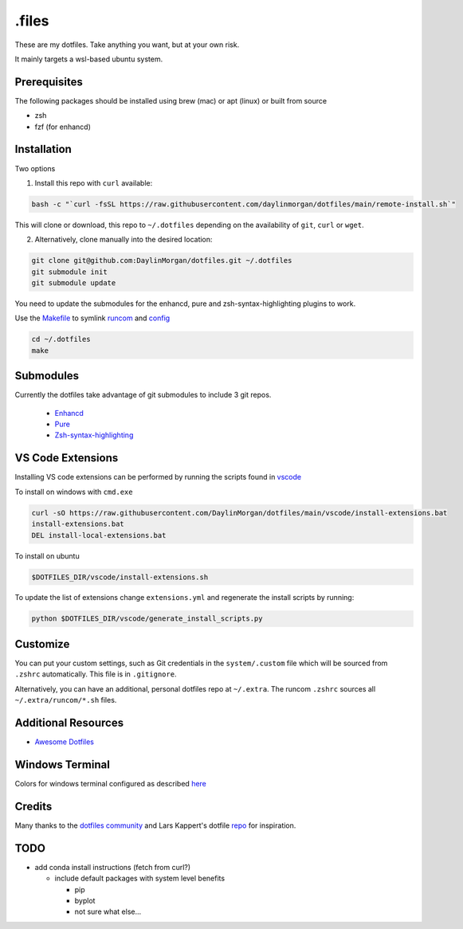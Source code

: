 ======
.files
======

These are my dotfiles. Take anything you want, but at your own risk.

It mainly targets a wsl-based ubuntu system. 


Prerequisites
-------------

The following packages should be installed using brew (mac) or apt (linux) or built from source

- zsh
- fzf (for enhancd)

Installation
------------

Two options

1. Install this repo with ``curl`` available:
 
.. code-block:: bash

    bash -c "`curl -fsSL https://raw.githubusercontent.com/daylinmorgan/dotfiles/main/remote-install.sh`"

This will clone or download, this repo to ``~/.dotfiles`` depending on the availability of ``git``, ``curl`` or ``wget``.

2. Alternatively, clone manually into the desired location:

.. code-block:: bash

    git clone git@github.com:DaylinMorgan/dotfiles.git ~/.dotfiles
    git submodule init
    git submodule update

You need to update the submodules for the enhancd, pure and zsh-syntax-highlighting plugins to work. 

Use the `Makefile <./Makefile>`_ to symlink `runcom <./runcom>`_ and `config <./config>`_

.. code-block:: bash
    
    cd ~/.dotfiles
    make

Submodules
----------

Currently the dotfiles take advantage of git submodules to include 3 git repos. 

    - `Enhancd <https://github.com/b4b4r07/enhancd>`_
    - `Pure <https://github.com/sindresorhus/pure>`_
    - `Zsh-syntax-highlighting <https://github.com/zsh-users/zsh-syntax-highlighting>`_

VS Code Extensions
------------------ 

Installing VS code extensions can be performed by running the scripts found in `vscode <./vscode>`_

To install on windows with ``cmd.exe``

.. code-block:: 

    curl -sO https://raw.githubusercontent.com/DaylinMorgan/dotfiles/main/vscode/install-extensions.bat
    install-extensions.bat
    DEL install-local-extensions.bat

To install on ubuntu 

.. code-block:: bash

    $DOTFILES_DIR/vscode/install-extensions.sh

To update the list of extensions change ``extensions.yml`` and regenerate the install scripts by running:

.. code-block:: bash

    python $DOTFILES_DIR/vscode/generate_install_scripts.py

Customize
---------

You can put your custom settings, such as Git credentials in the ``system/.custom`` file which will be sourced from
``.zshrc`` automatically. This file is in ``.gitignore``.

Alternatively, you can have an additional, personal dotfiles repo at ``~/.extra``. The runcom ``.zshrc`` sources all
``~/.extra/runcom/*.sh`` files.

Additional Resources
--------------------

- `Awesome Dotfiles <https://github.com/webpro/awesome-dotfiles>`_

Windows Terminal
----------------

Colors for windows terminal configured as described `here <https://github.com/Richienb/windows-terminal-snazzy/blob/master/INSTALL.md>`_

Credits
-------

Many thanks to the `dotfiles community <https://dotfiles.github.io>`_ and Lars Kappert's dotfile `repo <https://github.com/webpro/dotfiles>`_ for inspiration.

TODO
----

- add conda install instructions (fetch from curl?)

  - include default packages with system level benefits 

    - pip 
    - byplot
    - not sure what else...

